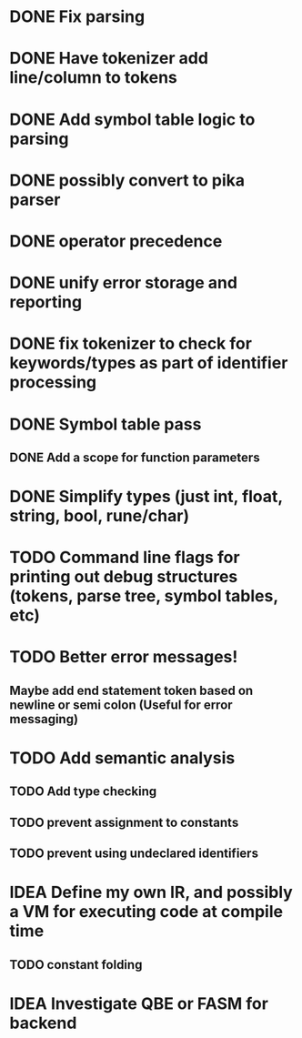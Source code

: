 
* DONE Fix parsing
* DONE Have tokenizer add line/column to tokens
* DONE Add symbol table logic to parsing
* DONE possibly convert to pika parser
* DONE operator precedence
* DONE unify error storage and reporting
* DONE fix tokenizer to check for keywords/types as part of identifier processing
* DONE Symbol table pass
** DONE Add a scope for function parameters
* DONE Simplify types (just int, float, string, bool, rune/char)
* TODO Command line flags for printing out debug structures (tokens, parse tree, symbol tables, etc)
* TODO Better error messages!
** Maybe add end statement token based on newline or semi colon (Useful for error messaging)
* TODO Add semantic analysis
** TODO Add type checking
** TODO prevent assignment to constants
** TODO prevent using undeclared identifiers
* IDEA Define my own IR, and possibly a VM for executing code at compile time
** TODO constant folding
* IDEA Investigate QBE or FASM for backend
